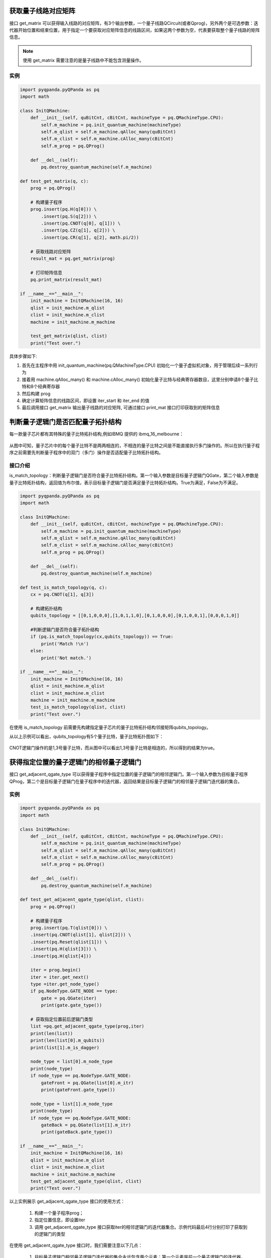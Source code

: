 .. 量子线路信息查询:

获取量子线路对应矩阵
====================

接口 get_matrix 可以获得输入线路的对应矩阵，有3个输出参数，一个量子线路QCircuit(或者Qprog)，另外两个是可选参数：迭代器开始位置和结束位置，用于指定一个要获取对应矩阵信息的线路区间，如果这两个参数为空，代表要获取整个量子线路的矩阵信息。

.. note:: 使用 get_matrix 需要注意的是量子线路中不能包含测量操作。

实例
---------------

.. code-block:: python

    import pyqpanda.pyQPanda as pq
    import math

    class InitQMachine:
        def __init__(self, quBitCnt, cBitCnt, machineType = pq.QMachineType.CPU):
            self.m_machine = pq.init_quantum_machine(machineType)
            self.m_qlist = self.m_machine.qAlloc_many(quBitCnt)
            self.m_clist = self.m_machine.cAlloc_many(cBitCnt)
            self.m_prog = pq.QProg()

        def __del__(self):
            pq.destroy_quantum_machine(self.m_machine)

    def test_get_matrix(q, c):
        prog = pq.QProg()

        # 构建量子程序
        prog.insert(pq.H(q[0])) \
            .insert(pq.S(q[2])) \
            .insert(pq.CNOT(q[0], q[1])) \
            .insert(pq.CZ(q[1], q[2])) \
            .insert(pq.CR(q[1], q[2], math.pi/2))
        
        # 获取线路对应矩阵
        result_mat = pq.get_matrix(prog)

        # 打印矩阵信息
        pq.print_matrix(result_mat)

    if __name__=="__main__":
        init_machine = InitQMachine(16, 16)
        qlist = init_machine.m_qlist
        clist = init_machine.m_clist
        machine = init_machine.m_machine

        test_get_matrix(qlist, clist)
        print("Test over.")

具体步骤如下:

1. 首先在主程序中用 init_quantum_machine(pq.QMachineType.CPU) 初始化一个量子虚拟机对象，用于管理后续一系列行为
2. 接着用 machine.qAlloc_many() 和 machine.cAlloc_many() 初始化量子比特与经典寄存器数目，这里分别申请8个量子比特和8个经典寄存器
3. 然后构建 prog
4. 确定计算矩阵信息的线路区间，即设置 iter_start 和 iter_end 的值
5. 最后调用接口 get_matrix 输出量子线路的对应矩阵, 可通过接口 print_mat 接口打印获取到的矩阵信息

判断量子逻辑门是否匹配量子拓扑结构
====================================

每一款量子芯片都有其特殊的量子比特拓扑结构,例如IBMQ 提供的 ibmq_16_melbourne：

.. figure:: ./images/ibmq_16_melbourne.png
   :alt:
从图中可知，量子芯片中的每个量子比特不是两两相连的，不相连的量子比特之间是不能直接执行多门操作的。所以在执行量子程序之前需要先判断量子程序中的双门（多门）操作是否适配量子比特拓扑结构。

接口介绍
---------------

is_match_topology：判断量子逻辑门是否符合量子比特拓扑结构。第一个输入参数是目标量子逻辑门QGate，第二个输入参数是量子比特拓扑结构，返回值为布尔值，表示目标量子逻辑门是否满足量子比特拓扑结构。True为满足，False为不满足。

.. code-block:: python

    import pyqpanda.pyQPanda as pq
    import math

    class InitQMachine:
        def __init__(self, quBitCnt, cBitCnt, machineType = pq.QMachineType.CPU):
            self.m_machine = pq.init_quantum_machine(machineType)
            self.m_qlist = self.m_machine.qAlloc_many(quBitCnt)
            self.m_clist = self.m_machine.cAlloc_many(cBitCnt)
            self.m_prog = pq.QProg()

        def __del__(self):
            pq.destroy_quantum_machine(self.m_machine)
        
    def test_is_match_topology(q, c):
        cx = pq.CNOT(q[1], q[3])

        # 构建拓扑结构
        qubits_topology = [[0,1,0,0,0],[1,0,1,1,0],[0,1,0,0,0],[0,1,0,0,1],[0,0,0,1,0]]

        #判断逻辑门是否符合量子拓扑结构
        if (pq.is_match_topology(cx,qubits_topology)) == True:
            print('Match !\n')
        else:
            print('Not match.')

    if __name__=="__main__":
        init_machine = InitQMachine(16, 16)
        qlist = init_machine.m_qlist
        clist = init_machine.m_clist
        machine = init_machine.m_machine
        test_is_match_topology(qlist, clist)
        print("Test over.")

在使用 is_match_topology 前需要先构建指定量子芯片的量子比特拓扑结构邻接矩阵qubits_topology。

从以上示例可以看出，qubits_topology有5个量子比特，量子比特拓扑图如下：

.. figure:: ./images/ibmq_ourense.png
   :alt:

CNOT逻辑门操作的是1,3号量子比特，而从图中可以看出1,3号量子比特是相连的，所以得到的结果为true。

获得指定位置的量子逻辑门的相邻量子逻辑门
========================================

接口 get_adjacent_qgate_type 可以获得量子程序中指定位置的量子逻辑门的相邻逻辑门。第一个输入参数为目标量子程序QProg，第二个是目标量子逻辑门在量子程序中的迭代器，返回结果是目标量子逻辑门的相邻量子逻辑门迭代器的集合。

实例
---------------

.. code-block:: python

    import pyqpanda.pyQPanda as pq
    import math

    class InitQMachine:
        def __init__(self, quBitCnt, cBitCnt, machineType = pq.QMachineType.CPU):
            self.m_machine = pq.init_quantum_machine(machineType)
            self.m_qlist = self.m_machine.qAlloc_many(quBitCnt)
            self.m_clist = self.m_machine.cAlloc_many(cBitCnt)
            self.m_prog = pq.QProg()

        def __del__(self):
            pq.destroy_quantum_machine(self.m_machine)

    def test_get_adjacent_qgate_type(qlist, clist):
        prog = pq.QProg() 
        
        # 构建量子程序
        prog.insert(pq.T(qlist[0])) \
        .insert(pq.CNOT(qlist[1], qlist[2])) \
        .insert(pq.Reset(qlist[1])) \
        .insert(pq.H(qlist[3])) \
        .insert(pq.H(qlist[4]))
        
        iter = prog.begin()
        iter = iter.get_next()
        type =iter.get_node_type()
        if pq.NodeType.GATE_NODE == type:
            gate = pq.QGate(iter)
            print(gate.gate_type())
        
        # 获取指定位置前后逻辑门类型
        list =pq.get_adjacent_qgate_type(prog,iter)
        print(len(list))
        print(len(list[0].m_qubits))
        print(list[1].m_is_dagger)

        node_type = list[0].m_node_type
        print(node_type)
        if node_type == pq.NodeType.GATE_NODE:
            gateFront = pq.QGate(list[0].m_itr)
            print(gateFront.gate_type())

        node_type = list[1].m_node_type
        print(node_type)
        if node_type == pq.NodeType.GATE_NODE:
            gateBack = pq.QGate(list[1].m_itr)
            print(gateBack.gate_type())

    if __name__=="__main__":
        init_machine = InitQMachine(16, 16)
        qlist = init_machine.m_qlist
        clist = init_machine.m_clist
        machine = init_machine.m_machine
        test_get_adjacent_qgate_type(qlist, clist)
        print("Test over.")

以上实例展示 get_adjacent_qgate_type 接口的使用方式：

  1. 构建一个量子程序prog；
  2. 指定位置信息，即设置iter
  3. 调用 get_adjacent_qgate_type 接口获取iter的相邻逻辑门的迭代器集合。示例代码最后4行分别打印了获取到的逻辑门的类型

在使用 get_adjacent_qgate_type 接口时，我们需要注意以下几点： 

  1. 目标量子逻辑门相邻量子逻辑门迭代器的集合永远包含两个元素；第一个元素是前一个量子逻辑门的迭代器，第二个元素是后一个量子逻辑门的迭代器。
  2. 如果目标量子逻辑门是量子程序的第一个节点，那么输出的参数目标量子逻辑门相邻量子逻辑门迭代器的集合中则只能获取目标量子逻辑门后一个量子逻辑门的迭代器，集合的第一个元素为空迭代器。
  3. 如果目标量子逻辑门是量子程序的最后一个量子逻辑门，那么输出的参数目标量子逻辑门相邻量子逻辑门迭代器的集合中则只能获取目标量子逻辑门前一个量子逻辑门的迭代器，集合的第二个元素为空迭代器。
  4. 如果目标量子逻辑门前一个节点是QIf或者QWhile，那么输出的参数目标量子逻辑门相邻量子逻辑门迭代器的集合中则只能获取目标量子逻辑门后一个量子逻辑门的迭代器，集合的第一个元素为空迭代器。
  5. 如果目标量子逻辑门后一个节点是QIf或者QWhile，那么输出的参数目标量子逻辑门相邻量子逻辑门迭代器的集合中则只能获取目标量子逻辑门前一个量子逻辑门的迭代器，集合的第二个元素为空迭代器。
  6. 如果目标量子逻辑门是QWhile的第一个量子逻辑门，那么输出的参数目标量子逻辑门相邻量子逻辑门迭代器的集合中则只能获取目标量子逻辑门后一个量子逻辑门的迭代器，集合的第一个元素为空迭代器。
  7. 如果目标量子逻辑门是QWhile的最后量子逻辑门，那么输出的参数目标量子逻辑门相邻量子逻辑门迭代器的集合中则只能获取目标量子逻辑门前一个量子逻辑门的迭代器，集合的第二个元素为空迭代器。

判断两个量子逻辑门是否可交换位置
================================

接口 is_swappable 可判断量子程序中两个指定位置的量子逻辑门是否可以交换位置。输入参数一为量子程序QProg，输入参数二，三是需要判断的两个量子逻辑门的迭代器。返回值为布尔值，True表示可交换，False表示不可交换。

实例
---------------

以下实例展示 is_swappable 接口的使用方式：

  1. 构建一个量子程序prog, 这里列举了一个稍微复杂的带嵌套节点的量子程序； 
  2. 获取嵌套节点cir的两个指定位置的迭代器：iter\_first和iter\_second；
  3. 调用 is_swappable 接口判断指定位置的两个逻辑门能否交换位置, 并在控制台输出能否交换的判断结果。

::

    import pyqpanda.pyQPanda as pq
    import math
    
    class InitQMachine:
        def __init__(self, quBitCnt, cBitCnt, machineType = pq.QMachineType.CPU):
            self.m_machine = pq.init_quantum_machine(machineType)
            self.m_qlist = self.m_machine.qAlloc_many(quBitCnt)
            self.m_clist = self.m_machine.cAlloc_many(cBitCnt)
            self.m_prog = pq.QProg()

        def __del__(self):
            pq.destroy_quantum_machine(self.m_machine)
        
    #测试接口： 判断指定的两个逻辑门是否可以交换位置
    def test_is_swappable(q, c):
        prog = pq.QProg()
        cir = pq.QCircuit()
        cir2 = pq.QCircuit()
        cir2.insert(pq.H(q[3])).insert(pq.RX(q[1], math.pi/2)).insert(pq.T(q[2])).insert(pq.RY(q[3], math.pi/2)).insert(pq.RZ(q[2], math.pi/2))
        cir2.set_dagger(True)
        cir.insert(pq.H(q[1])).insert(cir2).insert(pq.CR(q[1], q[2], math.pi/2))
        prog.insert(pq.H(q[0])).insert(pq.S(q[2]))\
        .insert(cir)\
        .insert(pq.CNOT(q[0], q[1])).insert(pq.CZ(q[1], q[2])).insert(pq.measure_all(q,c))

        iter_first = cir.begin()

        iter_second = cir2.begin()
        #iter_second = iter_second.get_next()
        #iter_second = iter_second.get_next()
        #iter_second = iter_second.get_next()

        type =iter_first.get_node_type()
        if pq.NodeType.GATE_NODE == type:
            gate = pq.QGate(iter_first)
            print(gate.gate_type())

        type =iter_second.get_node_type()
        if pq.NodeType.GATE_NODE == type:
            gate = pq.QGate(iter_second)
            print(gate.gate_type())

        if (pq.is_swappable(prog, iter_first, iter_second)) == True:
            print('Could be swapped !\n')
        else:
            print('Could NOT be swapped.')
        
    if __name__=="__main__":
        init_machine = InitQMachine(16, 16)
        qlist = init_machine.m_qlist
        clist = init_machine.m_clist
        machine = init_machine.m_machine

        test_is_swappable(qlist, clist)
        print("Test over.")

判断逻辑门是否属于量子芯片支持的量子逻辑门集合
==============================================

量子芯片支持的量子逻辑门集合可在元数据配置文件QPandaConfig.xml中配置。如果我们没有设置配置文件，QPanda会默认设置一个默认量子逻辑门集合。

默认集合如下所示：

::

        single_gates.push_back("RX");
        single_gates.push_back("RY");
        single_gates.push_back("RZ");
        single_gates.push_back("X1");
        single_gates.push_back("H");
        single_gates.push_back("S");

        double_gates.push_back("CNOT");
        double_gates.push_back("CZ");
        double_gates.push_back("ISWAP");

配置文件可仿照下面设置:

::

    <QGate>
        <SingleGate>
            <Gate time = "2">rx</Gate>
            <Gate time = "2">Ry</Gate>
            <Gate time = "2">RZ</Gate>
            <Gate time = "2">S</Gate>
            <Gate time = "2">H</Gate>
            <Gate time = "2">X1</Gate>
        </SingleGate>
        <DoubleGate>
            <Gate time = "5">CNOT</Gate>
            <Gate time = "5">CZ</Gate>
            <Gate time = "5">ISWAP</Gate>
        </DoubleGate>
    </QGate>

从上面的示例中我们可以得到，量子芯片支持RX，RY，RZ，S，H，X1，CNOT，CZ，ISWAP门。在配置文件配置完成后，我们可以调用接口 is_supported_qgate_type ，判断逻辑门是否属于量子芯片支持的量子逻辑门集合。is_supported_qgate_type 接口只有一个参数：目标量子逻辑门。

::

    import pyqpanda.pyQPanda as pq
    import math
    
    class InitQMachine:
        def __init__(self, quBitCnt, cBitCnt, machineType = pq.QMachineType.CPU):
            self.m_machine = pq.init_quantum_machine(machineType)
            self.m_qlist = self.m_machine.qAlloc_many(quBitCnt)
            self.m_clist = self.m_machine.cAlloc_many(cBitCnt)
            self.m_prog = pq.QProg()

        def __del__(self):
            pq.destroy_quantum_machine(self.m_machine)
        
    def test_support_qgate_type():
        machine = pq.init_quantum_machine(pq.QMachineType.CPU)
        q = machine.qAlloc_many(8)
        c = machine.cAlloc_many(8)
    
        prog = pq.QProg()
        prog.insert(pq.H(q[1]))
        result = pq.is_supported_qgate_type(prog.begin())
        if result == True:
            print('Support !\n')
        else:
            print('Unsupport !')
        
    if __name__=="__main__":
        init_machine = InitQMachine(16, 16)
        qlist = init_machine.m_qlist
        clist = init_machine.m_clist
        machine = init_machine.m_machine

        test_support_qgate_type()
        print("Test over.")

.. note:: 用户可通过如下链接地址获取默认配置文件 `QPandaConfig.json <https://github.com/OriginQ/QPanda-2/blob/master/QPandaConfig.json>`_, 将该默认配置文件放在执行程序同级目录下，可执行程序会自动解析该文件。
